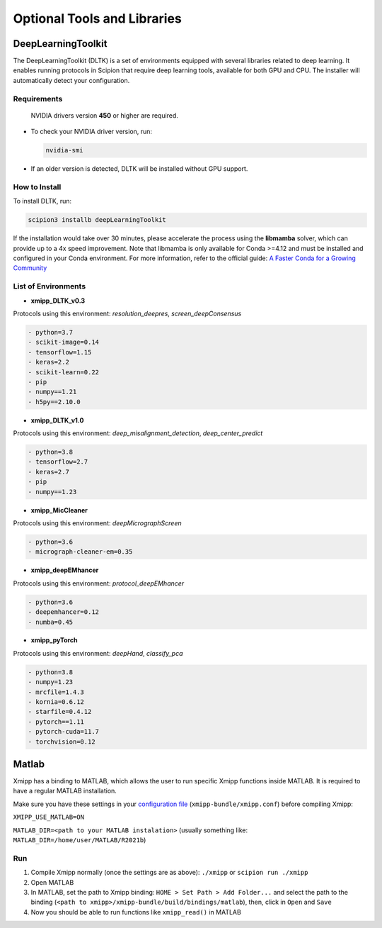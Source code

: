 Optional Tools and Libraries
------------------------------------------

DeepLearningToolkit 
^^^^^^^^^^^^^^^^^^^^^^^^^^

The DeepLearningToolkit (DLTK) is a set of environments equipped with several libraries related to deep learning. It enables running protocols in Scipion that require deep learning tools, available for both GPU and CPU. The installer will automatically detect your configuration.

Requirements
""""""""""""""""""
 NVIDIA drivers version **450** or higher are required.
- To check your NVIDIA driver version, run:

  .. code-block:: bash

      nvidia-smi

- If an older version is detected, DLTK will be installed without GPU support.

How to Install
""""""""""""""""""
To install DLTK, run:

.. code-block:: bash

   scipion3 installb deepLearningToolkit

If the installation would take over 30 minutes, please accelerate the process using the **libmamba** solver, which can provide up to a 4x speed improvement. Note that libmamba is only available for Conda >=4.12 and must be installed and configured in your Conda environment. For more information, refer to the official guide: `A Faster Conda for a Growing Community <https://www.anaconda.com/blog/a-faster-conda-for-a-growing-community>`_

List of Environments
""""""""""""""""""""""""""""""""""""
- **xmipp_DLTK_v0.3**  
Protocols using this environment:  `resolution_deepres`, `screen_deepConsensus`  

.. code-block:: text

    - python=3.7  
    - scikit-image=0.14  
    - tensorflow=1.15  
    - keras=2.2  
    - scikit-learn=0.22  
    - pip  
    - numpy==1.21  
    - h5py==2.10.0  

- **xmipp_DLTK_v1.0**  
Protocols using this environment: `deep_misalignment_detection`, `deep_center_predict`

.. code-block:: text
    
    - python=3.8  
    - tensorflow=2.7  
    - keras=2.7  
    - pip  
    - numpy==1.23  

- **xmipp_MicCleaner**  
Protocols using this environment: `deepMicrographScreen`  

.. code-block:: text

    - python=3.6  
    - micrograph-cleaner-em=0.35  

- **xmipp_deepEMhancer**  
Protocols using this environment: `protocol_deepEMhancer`  

.. code-block:: text

    - python=3.6  
    - deepemhancer=0.12  
    - numba=0.45  

- **xmipp_pyTorch**  
Protocols using this environment: `deepHand`,  `classify_pca`


.. code-block:: text

    - python=3.8  
    - numpy=1.23  
    - mrcfile=1.4.3  
    - kornia=0.6.12  
    - starfile=0.4.12  
    - pytorch==1.11  
    - pytorch-cuda=11.7  
    - torchvision=0.12  



Matlab
^^^^^^^^^^^^^^^^^^^^^^^^^^

Xmipp has a binding to MATLAB, which allows the user to run specific
Xmipp functions inside MATLAB. It is required to have a regular MATLAB installation.

Make sure you have these settings in your `configuration file <https://i2pc.github.io/docs/Utils/ConfigurationF/index.html>`__
(``xmipp-bundle/xmipp.conf``) before compiling Xmipp:

``XMIPP_USE_MATLAB=ON``

``MATLAB_DIR=<path to your MATLAB instalation>`` (usually something
like: ``MATLAB_DIR=/home/user/MATLAB/R2021b``)

Run
""""""""""""""""""

1. Compile Xmipp normally (once the settings are as above): ``./xmipp``
   or ``scipion run ./xmipp``
2. Open MATLAB
3. In MATLAB, set the path to Xmipp binding:
   ``HOME > Set Path > Add Folder...`` and select the path to the
   binding (``<path to xmipp>/xmipp-bundle/build/bindings/matlab``),
   then, click in ``Open`` and ``Save``
4. Now you should be able to run functions like ``xmipp_read()`` in
   MATLAB

